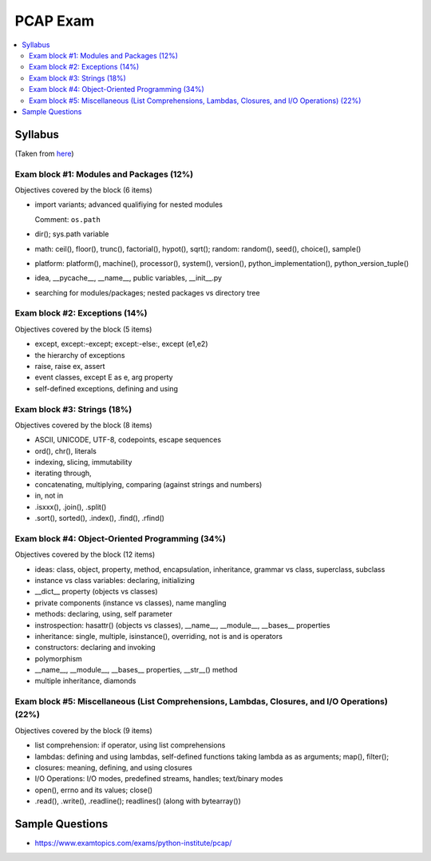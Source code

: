 PCAP Exam
=========

.. contents::
   :local:

Syllabus
--------

(Taken from `here
<https://pythoninstitute.org/certification/pcap-certification-associate/pcap-exam-syllabus/>`__)

Exam block #1: Modules and Packages (12%)
.........................................

Objectives covered by the block (6 items)

* import variants; advanced qualifiying for nested modules

  Comment: ``os.path``

* dir(); sys.path variable
* math: ceil(), floor(), trunc(), factorial(), hypot(), sqrt(); random: random(), seed(), choice(), sample()
* platform: platform(), machine(), processor(), system(), version(), python_implementation(), python_version_tuple()
* idea, __pycache__, __name__, public variables, __init__.py
* searching for modules/packages; nested packages vs directory tree

Exam block #2: Exceptions (14%)
...............................

Objectives covered by the block (5 items)

* except, except:-except; except:-else:, except (e1,e2)
* the hierarchy of exceptions
* raise, raise ex, assert
* event classes, except E as e, arg property
* self-defined exceptions, defining and using

Exam block #3: Strings (18%)
............................

Objectives covered by the block (8 items)

* ASCII, UNICODE, UTF-8, codepoints, escape sequences
* ord(), chr(), literals
* indexing, slicing, immutability
* iterating through,
* concatenating, multiplying, comparing (against strings and numbers)
* in, not in
* .isxxx(), .join(), .split()
* .sort(), sorted(), .index(), .find(), .rfind()

Exam block #4: Object-Oriented Programming (34%)
................................................

Objectives covered by the block (12 items)

* ideas: class, object, property, method, encapsulation, inheritance, grammar vs class, superclass, subclass
* instance vs class variables: declaring, initializing
* __dict__ property (objects vs classes)
* private components (instance vs classes), name mangling
* methods: declaring, using, self parameter
* instrospection: hasattr() (objects vs classes), __name__, __module__, __bases__ properties
* inheritance: single, multiple, isinstance(), overriding, not is and is operators
* constructors: declaring and invoking
* polymorphism
* __name__, __module__, __bases__ properties, __str__() method
* multiple inheritance, diamonds

Exam block #5: Miscellaneous (List Comprehensions, Lambdas, Closures, and I/O Operations) (22%)
...............................................................................................

Objectives covered by the block (9 items)

* list comprehension: if operator, using list comprehensions
* lambdas: defining and using lambdas, self-defined functions taking lambda as as arguments; map(), filter();
* closures: meaning, defining, and using closures
* I/O Operations: I/O modes, predefined streams, handles; text/binary modes
* open(), errno and its values; close()
* .read(), .write(), .readline(); readlines() (along with bytearray())

Sample Questions
----------------

* https://www.examtopics.com/exams/python-institute/pcap/
